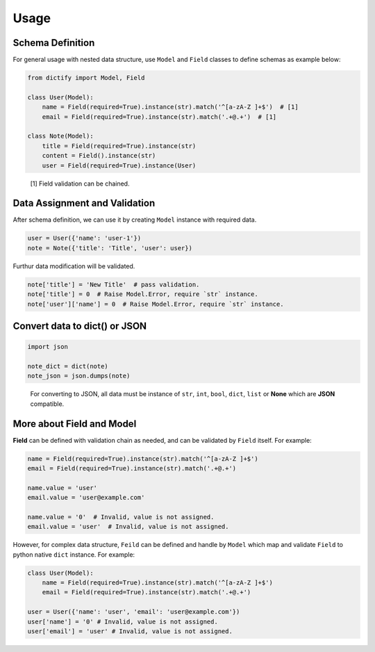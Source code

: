 Usage
===========

Schema Definition
-----------------

For general usage with nested data structure, use ``Model`` and ``Field``
classes to define schemas as example below:

..  code-block:: python

    from dictify import Model, Field

    class User(Model):
        name = Field(required=True).instance(str).match('^[a-zA-Z ]+$')  # [1]
        email = Field(required=True).instance(str).match('.+@.+')  # [1]

    class Note(Model):
        title = Field(required=True).instance(str)
        content = Field().instance(str)
        user = Field(required=True).instance(User)

..  epigraph::

    [1] Field validation can be chained.

Data Assignment and Validation
------------------------------

After schema definition, we can use it by creating ``Model`` instance with
required data.

..  code-block:: python

    user = User({'name': 'user-1'})
    note = Note({'title': 'Title', 'user': user})

Furthur data modification will be validated.

..  code-block:: python
    
    note['title'] = 'New Title'  # pass validation.
    note['title'] = 0  # Raise Model.Error, require `str` instance.
    note['user']['name'] = 0  # Raise Model.Error, require `str` instance.

Convert data to dict() or JSON
------------------------------

..  code-block:: python

    import json

    note_dict = dict(note)
    note_json = json.dumps(note)

..  epigraph::
    For converting to JSON, all data must be instance of ``str``, ``int``,
    ``bool``, ``dict``, ``list`` or **None** which are **JSON** compatible.

More about **Field** and **Model**
----------------------------------

**Field** can be defined with validation chain as needed, and can be validated
by ``Field`` itself. For example:

.. code-block:: python

    name = Field(required=True).instance(str).match('^[a-zA-Z ]+$')
    email = Field(required=True).instance(str).match('.+@.+')

    name.value = 'user'
    email.value = 'user@example.com'

    name.value = '0'  # Invalid, value is not assigned.
    email.value = 'user'  # Invalid, value is not assigned.

However, for complex data structure, ``Feild`` can be defined and handle
by ``Model`` which map and validate ``Field`` to python native ``dict``
instance. For example:

.. code-block:: python

    class User(Model):
        name = Field(required=True).instance(str).match('^[a-zA-Z ]+$')
        email = Field(required=True).instance(str).match('.+@.+')

    user = User({'name': 'user', 'email': 'user@example.com'})
    user['name'] = '0' # Invalid, value is not assigned.
    user['email'] = 'user' # Invalid, value is not assigned.
